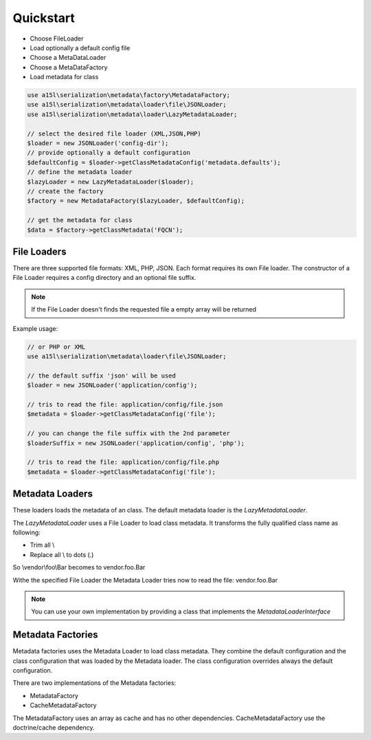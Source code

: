 ==========
Quickstart
==========

* Choose FileLoader
* Load optionally a default config file
* Choose a MetaDataLoader
* Choose a MetaDataFactory
* Load metadata for class

.. code-block:: php

    use a15l\serialization\metadata\factory\MetadataFactory;
    use a15l\serialization\metadata\loader\file\JSONLoader;
    use a15l\serialization\metadata\loader\LazyMetadataLoader;

    // select the desired file loader (XML,JSON,PHP)
    $loader = new JSONLoader('config-dir');
    // provide optionally a default configuration
    $defaultConfig = $loader->getClassMetadataConfig('metadata.defaults');
    // define the metadata loader
    $lazyLoader = new LazyMetadataLoader($loader);
    // create the factory
    $factory = new MetadataFactory($lazyLoader, $defaultConfig);

    // get the metadata for class
    $data = $factory->getClassMetadata('FQCN');

File Loaders
------------

There are three supported file formats: XML, PHP, JSON. Each format requires its own File loader.
The constructor of a File Loader requires a config directory and an optional file suffix.

.. note::

    If the File Loader doesn't finds the requested file a empty array will be returned

Example usage:

.. code-block:: php

    // or PHP or XML
    use a15l\serialization\metadata\loader\file\JSONLoader;

    // the default suffix 'json' will be used
    $loader = new JSONLoader('application/config');

    // tris to read the file: application/config/file.json
    $metadata = $loader->getClassMetadataConfig('file');

    // you can change the file suffix with the 2nd parameter
    $loaderSuffix = new JSONLoader('application/config', 'php');

    // tris to read the file: application/config/file.php
    $metadata = $loader->getClassMetadataConfig('file');

Metadata Loaders
----------------

These loaders loads the metadata of an class. The default metadata loader is the `LazyMetadataLoader`.

The `LazyMetadataLoader` uses a File Loader to load class metadata. It transforms the fully qualified class name
as following:

- Trim all \\
- Replace all \\ to dots (.)

So \\vendor\\foo\\Bar becomes to vendor.foo.Bar

Withe the specified File Loader the Metadata Loader tries now to read the file: vendor.foo.Bar

.. note::

    You can use your own implementation by providing a class that implements the `MetadataLoaderInterface`

Metadata Factories
------------------

Metadata factories uses the Metadata Loader to load class metadata. They combine the default configuration and the
class configuration that was loaded by the Metadata loader. The class configuration overrides always
the default configuration.

There are two implementations of the Metadata factories:

- MetadataFactory
- CacheMetadataFactory

The MetadataFactory uses an array as cache and has no other dependencies. CacheMetadataFactory use the doctrine/cache
dependency.